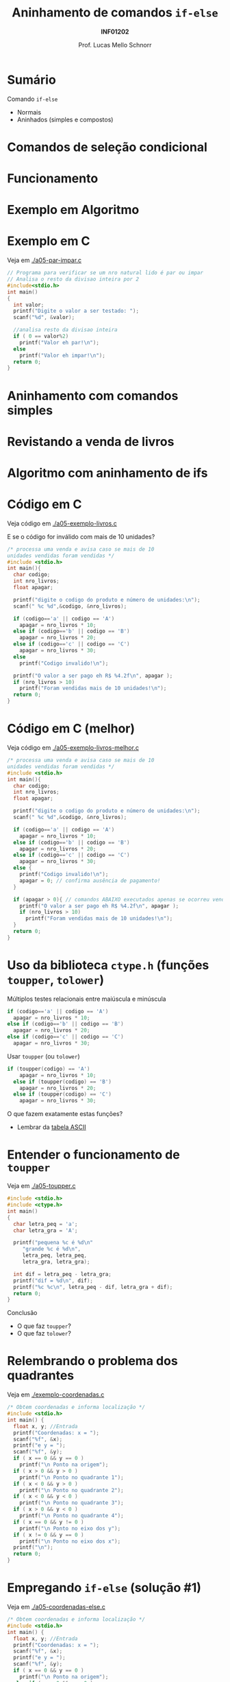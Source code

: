 # -*- coding: utf-8 -*-
# -*- mode: org -*-
#+startup: beamer overview indent
#+LANGUAGE: pt-br
#+TAGS: noexport(n)
#+EXPORT_EXCLUDE_TAGS: noexport
#+EXPORT_SELECT_TAGS: export

#+Title: Aninhamento de comandos =if-else=
#+Subtitle: *INF01202*
#+Author: Prof. Lucas Mello Schnorr
#+Date: \copyleft

#+LaTeX_CLASS: beamer
#+LaTeX_CLASS_OPTIONS: [xcolor=dvipsnames]
#+OPTIONS:   H:1 num:t toc:nil \n:nil @:t ::t |:t ^:t -:t f:t *:t <:t
#+LATEX_HEADER: \input{org-babel.tex}

#+latex: \newcommand{\mytitle}{Aninhamento de comandos =if-else=}
#+latex: \mytitleslide

* Configuração                                                     :noexport:

#+BEGIN_SRC emacs-lisp
(setq org-latex-listings 'minted
      org-latex-packages-alist '(("" "minted"))
      org-latex-pdf-process
      '("pdflatex -shell-escape -interaction nonstopmode -output-directory %o %f"
        "pdflatex -shell-escape -interaction nonstopmode -output-directory %o %f"))
(setq org-latex-minted-options
       '(("frame" "lines")
         ("fontsize" "\\scriptsize")))
#+END_SRC

#+RESULTS:
| frame    | lines       |
| fontsize | \scriptsize |

* Sumário

Comando =if-else=
- Normais
- Aninhados (simples e compostos)

* Comandos de seleção condicional

#+latex: \cortesia{../../../Algoritmos/Edison/Teoricas/aula05_slide_16.pdf}{Prof. Edison Pignaton de Freitas}

* Funcionamento

#+latex: \cortesia{../../../Algoritmos/Edison/Teoricas/aula05_slide_17.pdf}{Prof. Edison Pignaton de Freitas}

* Exemplo em Algoritmo

#+latex: \cortesia{../../../Algoritmos/Edison/Teoricas/aula05_slide_18.pdf}{Prof. Edison Pignaton de Freitas}

* Exemplo em C

Veja em [[./a05-par-impar.c]]

#+begin_src C :tangle e/a05-par-impar.c
// Programa para verificar se um nro natural lido é par ou impar
// Analisa o resto da divisao inteira por 2
#include<stdio.h>
int main()
{
  int valor;
  printf("Digite o valor a ser testado: ");
  scanf("%d", &valor);

  //analisa resto da divisao inteira
  if ( 0 == valor%2)
    printf("Valor eh par!\n");
  else
    printf("Valor eh impar!\n");
  return 0;
}
#+end_src
* Aninhamento com comandos simples

#+latex: \cortesia{../../../Algoritmos/Edison/Teoricas/aula05_slide_20.pdf}{Prof. Edison Pignaton de Freitas}

* Revistando a venda de livros

#+latex: \cortesia{../../../Algoritmos/Edison/Teoricas/aula05_slide_21.pdf}{Prof. Edison Pignaton de Freitas}

* Algoritmo com aninhamento de ifs

#+latex: \cortesia{../../../Algoritmos/Edison/Teoricas/aula05_slide_22.pdf}{Prof. Edison Pignaton de Freitas}

* Código em C

Veja código em [[./a05-exemplo-livros.c]]

E se o código for inválido com mais de 10 unidades?

#+attr_latex: :options fontsize=\tiny
#+BEGIN_SRC C :tangle e/a05-exemplo-livros.c
/* processa uma venda e avisa caso se mais de 10
unidades vendidas foram vendidas */
#include <stdio.h>
int main(){
  char codigo;
  int nro_livros;
  float apagar;

  printf("digite o codigo do produto e número de unidades:\n");
  scanf(" %c %d",&codigo, &nro_livros);

  if (codigo=='a' || codigo == 'A')
    apagar = nro_livros * 10;
  else if (codigo=='b' || codigo == 'B')
    apagar = nro_livros * 20;
  else if (codigo=='c' || codigo == 'C')
    apagar = nro_livros * 30;
  else
    printf("Codigo invalido!\n");

  printf("O valor a ser pago eh R$ %4.2f\n", apagar );
  if (nro_livros > 10)
    printf("Foram vendidas mais de 10 unidades!\n");
  return 0;
}
#+END_SRC
* Código em C (melhor)

Veja código em [[./a05-exemplo-livros-melhor.c]]

#+attr_latex: :options fontsize=\tiny
#+BEGIN_SRC C :tangle e/a05-exemplo-livros-melhor.c
/* processa uma venda e avisa caso se mais de 10
unidades vendidas foram vendidas */
#include <stdio.h>
int main(){
  char codigo;
  int nro_livros;
  float apagar;

  printf("digite o codigo do produto e número de unidades:\n");
  scanf(" %c %d",&codigo, &nro_livros);

  if (codigo=='a' || codigo == 'A')
    apagar = nro_livros * 10;
  else if (codigo=='b' || codigo == 'B')
    apagar = nro_livros * 20;
  else if (codigo=='c' || codigo == 'C')
    apagar = nro_livros * 30;
  else {
    printf("Codigo invalido!\n");
    apagar = 0; // confirma ausência de pagamento!
  }

  if (apagar > 0){ // comandos ABAIXO executados apenas se ocorreu venda!
    printf("O valor a ser pago eh R$ %4.2f\n", apagar );
    if (nro_livros > 10)
      printf("Foram vendidas mais de 10 unidades!\n");
  }
  return 0;
}
#+END_SRC
* Uso da biblioteca =ctype.h= (funções =toupper=, =tolower=)

Múltiplos testes relacionais entre maiúscula e minúscula

#+BEGIN_SRC C
  if (codigo=='a' || codigo == 'A')
    apagar = nro_livros * 10;
  else if (codigo=='b' || codigo == 'B')
    apagar = nro_livros * 20;
  else if (codigo=='c' || codigo == 'C')
    apagar = nro_livros * 30;
#+END_SRC

Usar =toupper= (ou =tolower=)

#+BEGIN_SRC C
if (toupper(codigo) == 'A')
    apagar = nro_livros * 10;
  else if (toupper(codigo) == 'B')
    apagar = nro_livros * 20;
  else if (toupper(codigo) == 'C')
    apagar = nro_livros * 30;
#+END_SRC

#+latex: \pause

O que fazem exatamente estas funções?
- Lembrar da [[./img/asciifull.jpg][tabela ASCII]]

* Entender o funcionamento de =toupper=

Veja em [[./a05-toupper.c]]

#+BEGIN_SRC C :tangle e/a05-toupper.c
#include <stdio.h>
#include <ctype.h>
int main()
{
  char letra_peq = 'a';
  char letra_gra = 'A';

  printf("pequena %c é %d\n"
	 "grande %c é %d\n",
	 letra_peq, letra_peq,
	 letra_gra, letra_gra);

  int dif = letra_peq - letra_gra;
  printf("dif = %d\n", dif);
  printf("%c %c\n", letra_peq - dif, letra_gra + dif);	 
  return 0;
}
#+END_SRC

Conclusão
- O que faz =toupper=?
- O que faz =tolower=?

* Relembrando o problema dos quadrantes

Veja em [[./exemplo-coordenadas.c]]

#+attr_latex: :options fontsize=\tiny
#+BEGIN_SRC C :tangle e/exemplo-coordenadas.c
/* Obtem coordenadas e informa localização */
#include <stdio.h>
int main() {
  float x, y; //Entrada
  printf("Coordenadas: x = ");
  scanf("%f", &x);
  printf("e y = ");
  scanf("%f", &y);
  if ( x == 0 && y == 0 )
    printf("\n Ponto na origem");
  if ( x > 0 && y > 0 )
    printf("\n Ponto no quadrante 1");
  if ( x < 0 && y > 0 )
    printf("\n Ponto no quadrante 2");
  if ( x < 0 && y < 0 )
    printf("\n Ponto no quadrante 3");
  if ( x > 0 && y < 0 )
    printf("\n Ponto no quadrante 4");
  if ( x == 0 && y != 0 )
    printf("\n Ponto no eixo dos y");
  if ( x != 0 && y == 0 )
    printf("\n Ponto no eixo dos x");
  printf("\n");
  return 0;
}
#+END_SRC

* Empregando =if-else= (solução #1)

Veja em [[./a05-coordenadas-else.c]]

#+attr_latex: :options fontsize=\tiny
#+BEGIN_SRC C :tangle e/a05-coordenadas-else.c
/* Obtem coordenadas e informa localização */
#include <stdio.h>
int main() {
  float x, y; //Entrada
  printf("Coordenadas: x = ");
  scanf("%f", &x);
  printf("e y = ");
  scanf("%f", &y);
  if ( x == 0 && y == 0 )
    printf("\n Ponto na origem");
  else if ( x > 0 && y > 0 )
    printf("\n Ponto no quadrante 1");
  else if ( x < 0 && y > 0 )
    printf("\n Ponto no quadrante 2");
  else if ( x < 0 && y < 0 )
    printf("\n Ponto no quadrante 3");
  else if ( x > 0 && y < 0 )
    printf("\n Ponto no quadrante 4");
  else if ( x == 0 && y != 0 )
    printf("\n Ponto no eixo dos y");
  else // ( x != 0 && y == 0 ) nem precisa testar, sobrou
    printf("\n Ponto no eixo dos x");
  printf("\n");
  return 0;
}
#+END_SRC

* Empregando =if-else= (solução #2)

Veja em [[./a05-coordenadas-else-v2.c]]

#+attr_latex: :options fontsize=\tiny
#+BEGIN_SRC C :tangle e/a05-coordenadas-else-v2.c
/* Obtem coordenadas e informa localização */
#include <stdio.h>
int main() {
  float x, y; //Entrada
  printf("Coordenadas: x = ");
  scanf("%f", &x);
  printf("e y = ");
  scanf("%f", &y);

  // identifica origem e eixos
  if ( x == 0 ) // x = 0: possibilidade de origem ou eixo y
    if (y == 0 ) // y também = 0: localizou origem
      printf("\n Ponto na origem");
    else // só pode ser eixo y
      printf("\n Ponto no eixo dos y"); 
  else // x certamente é diferente de zero: não testa mais!
    if ( y == 0 ) // localizou eixo x
      printf("\n Ponto no eixo dos x");
    else // só sobraram os quadrantes!!!
      if ( x > 0 ) // quadrantes 1 ou 4, dependendo de y
	if ( y > 0 ) // quadrante 1
	  printf("\n Ponto no quadrante 1");
	else // quadrante 4, sem precisar mais testes
	  printf("\n Ponto no quadrante 4");
      else // x é < 0: sobraram quadrantes 2 e 3, dependendo de y
	if ( y > 0 )
	  printf("\n Ponto no quadrante 2");
	else // sobrou x < 0 e y < 0: não precisa testar
	  printf("\n Ponto no quadrante 3");
  printf("\n");
  return 0;
}
#+END_SRC

* Exercício para casa #1

#+latex: \cortesia{../../../Algoritmos/Mara/Teoricas/Aula05-If_Aninhado_slide_37.pdf}{Prof. Mara Abel}

* #1: Planejamento

#+latex: \cortesia{../../../Algoritmos/Mara/Teoricas/Aula05-If_Aninhado_slide_38.pdf}{Prof. Mara Abel}

* Exercício para casa #2

#+latex: \cortesia{../../../Algoritmos/Mara/Teoricas/Aula05-If_Aninhado_slide_41.pdf}{Prof. Mara Abel}

* Exercício para casa #3

Suponha que a variável =resultado= se inicie com o valor =20=.

#+latex: \cortesia{../../../Algoritmos/Mara/Teoricas/Aula05-If_Aninhado_slide_44.pdf}{Prof. Mara Abel}
